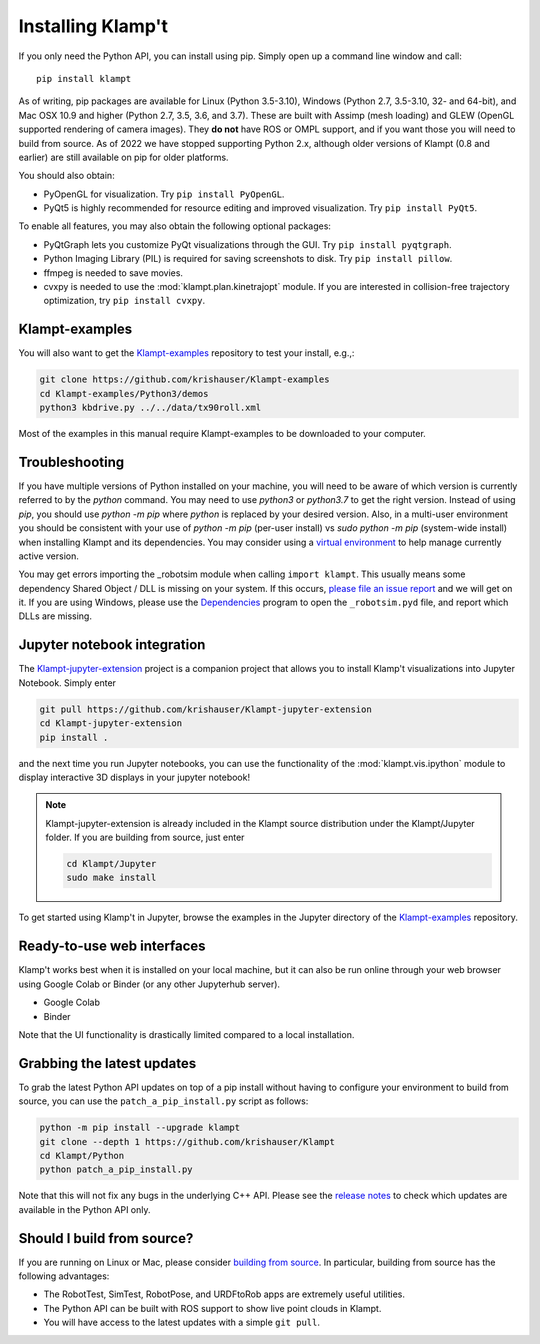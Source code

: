 Installing Klamp't
================================================

If you only need the Python API, you can install using pip. Simply open
up a command line window and call::

    pip install klampt

As of writing, pip packages are available for Linux (Python 3.5-3.10),
Windows (Python 2.7, 3.5-3.10, 32- and 64-bit), and
Mac OSX 10.9 and higher (Python 2.7, 3.5, 3.6, and 3.7). These are built
with Assimp (mesh loading) and GLEW (OpenGL supported rendering of
camera images). They **do not** have ROS or OMPL support, and if you
want those you will need to build from source.  As of 2022 we have stopped
supporting Python 2.x, although older versions of Klampt (0.8 and earlier)
are still available on pip for older platforms.

You should also obtain:

-  PyOpenGL for visualization. Try ``pip install PyOpenGL``.
-  PyQt5 is highly recommended for resource editing and improved
   visualization. Try ``pip install PyQt5``. 

To enable all features, you may also obtain the following optional packages:

-  PyQtGraph lets you customize PyQt visualizations through the GUI.
   Try ``pip install pyqtgraph``.
-  Python Imaging Library (PIL) is required for saving screenshots to
   disk. Try ``pip install pillow``.
-  ffmpeg is needed to save movies.
-  cvxpy is needed to use the :mod:`klampt.plan.kinetrajopt` module. 
   If you are interested in collision-free trajectory optimization, try
   ``pip install cvxpy``.


Klampt-examples
----------------

You will also want to get the `Klampt-examples <https://github.com/krishauser/Klampt-examples>`__ repository to test your
install, e.g.,:

.. code:: sh

    git clone https://github.com/krishauser/Klampt-examples
    cd Klampt-examples/Python3/demos
    python3 kbdrive.py ../../data/tx90roll.xml

Most of the examples in this manual require Klampt-examples to be downloaded to your computer.


Troubleshooting
---------------

If you have multiple versions of Python installed on your machine,
you will need to be aware of which version is currently referred to by the `python` command.  You
may need to use `python3` or `python3.7` to get the right version. Instead of using `pip`, you should
use `python -m pip` where `python` is replaced by your desired version.  Also, in a multi-user
environment you should be consistent with your use of `python -m pip` (per-user install) vs 
`sudo python -m pip` (system-wide install) when installing Klampt and its dependencies.
You may consider using a `virtual environment <https://docs.python-guide.org/dev/virtualenvs/>`__ to help manage
currently active version.  


You may get errors importing the \_robotsim module when calling
``import klampt``. This usually means some dependency Shared Object / DLL is missing on
your system. If this occurs, `please file an issue
report <https://github.com/krishauser/Klampt/issues>`__ and we will get
on it. If you are using Windows, please use the
`Dependencies <https://github.com/lucasg/Dependencies>`__ program to
open the ``_robotsim.pyd`` file, and report which DLLs are missing.


Jupyter notebook integration
----------------------------

The `Klampt-jupyter-extension <https://github.com/krishauser/Klampt-jupyter-extension>`__ project
is a companion project that allows you to install Klamp't visualizations into Jupyter Notebook.
Simply enter

.. code:: sh

      git pull https://github.com/krishauser/Klampt-jupyter-extension
      cd Klampt-jupyter-extension
      pip install .

and the next time you run Jupyter notebooks, you can use the functionality of the
:mod:`klampt.vis.ipython` module to display interactive 3D displays
in your jupyter notebook!

.. image:: _static/images/jupyter.png

.. note::
    Klampt-jupyter-extension is already included in the Klampt source distribution
    under the Klampt/Jupyter folder.  If you are building from source, just enter

    .. code:: sh

          cd Klampt/Jupyter
          sudo make install

To get started using Klamp't in Jupyter, browse the examples in the Jupyter directory of
the `Klampt-examples <https://github.com/krishauser/Klampt-examples>`__ repository.


Ready-to-use web interfaces
---------------------------
Klamp't works best when it is installed on your local machine, but it can also be run online through your web browser using Google Colab or Binder (or any other Jupyterhub server).

- Google Colab |colab_badge|
- Binder |binder_badge|


.. |colab_badge| image:: https://colab.research.google.com/assets/colab-badge.svg
   :target: https://colab.research.google.com/gist/krishauser/1a518571493d2582f8bda908d9db02fb/klamptcolab.ipynb
   :alt: Open in Colab

.. |binder_badge| image:: https://mybinder.org/badge_logo.svg
   :target: https://mybinder.org/v2/gh/krishauser/Klampt-examples/binder?filepath=Jupyter%2FBasicKlamptDemo.ipynb
   :alt: Open in Binder

Note that the UI functionality is drastically limited compared to a local installation.


Grabbing the latest updates
---------------------------

To grab the latest Python API updates on top of a pip install without having to
configure your environment to build from source, you can use the
``patch_a_pip_install.py`` script as follows:

.. code:: sh

    python -m pip install --upgrade klampt
    git clone --depth 1 https://github.com/krishauser/Klampt
    cd Klampt/Python
    python patch_a_pip_install.py

Note that this will not fix any bugs in the underlying C++ API.  Please see the
`release notes <https://github.com/krishauser/Klampt#version-history>`__ to check
which updates are available in the Python API only.  


Should I build from source?
----------------------------

If you are running on Linux or Mac, please consider `building from source <Manual-BuildingSource.html>`__. 
In particular, building from source has the following advantages:

-  The RobotTest, SimTest, RobotPose, and URDFtoRob apps are extremely useful utilities.
-  The Python API can be built with ROS support to show live point clouds in Klampt.
-  You will have access to the latest updates with a simple ``git pull``.

